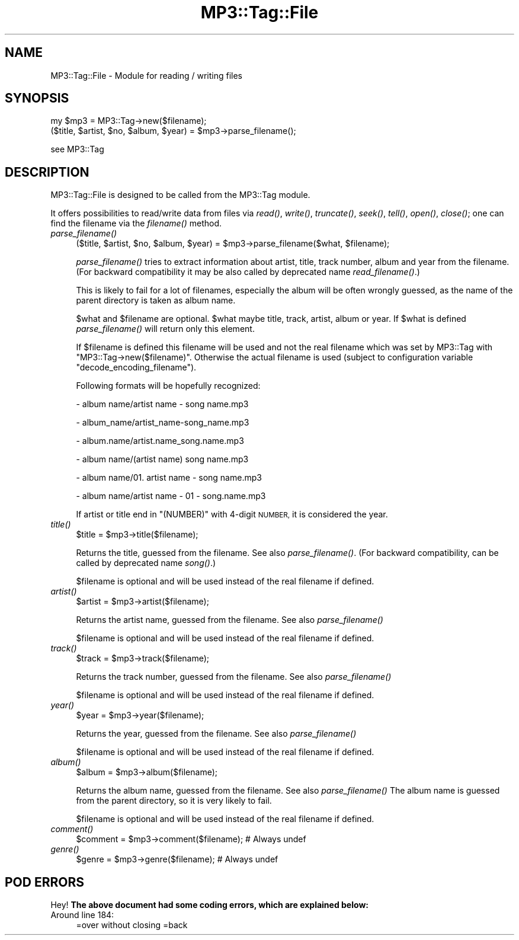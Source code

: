 .\" Automatically generated by Pod::Man 4.09 (Pod::Simple 3.35)
.\"
.\" Standard preamble:
.\" ========================================================================
.de Sp \" Vertical space (when we can't use .PP)
.if t .sp .5v
.if n .sp
..
.de Vb \" Begin verbatim text
.ft CW
.nf
.ne \\$1
..
.de Ve \" End verbatim text
.ft R
.fi
..
.\" Set up some character translations and predefined strings.  \*(-- will
.\" give an unbreakable dash, \*(PI will give pi, \*(L" will give a left
.\" double quote, and \*(R" will give a right double quote.  \*(C+ will
.\" give a nicer C++.  Capital omega is used to do unbreakable dashes and
.\" therefore won't be available.  \*(C` and \*(C' expand to `' in nroff,
.\" nothing in troff, for use with C<>.
.tr \(*W-
.ds C+ C\v'-.1v'\h'-1p'\s-2+\h'-1p'+\s0\v'.1v'\h'-1p'
.ie n \{\
.    ds -- \(*W-
.    ds PI pi
.    if (\n(.H=4u)&(1m=24u) .ds -- \(*W\h'-12u'\(*W\h'-12u'-\" diablo 10 pitch
.    if (\n(.H=4u)&(1m=20u) .ds -- \(*W\h'-12u'\(*W\h'-8u'-\"  diablo 12 pitch
.    ds L" ""
.    ds R" ""
.    ds C` ""
.    ds C' ""
'br\}
.el\{\
.    ds -- \|\(em\|
.    ds PI \(*p
.    ds L" ``
.    ds R" ''
.    ds C`
.    ds C'
'br\}
.\"
.\" Escape single quotes in literal strings from groff's Unicode transform.
.ie \n(.g .ds Aq \(aq
.el       .ds Aq '
.\"
.\" If the F register is >0, we'll generate index entries on stderr for
.\" titles (.TH), headers (.SH), subsections (.SS), items (.Ip), and index
.\" entries marked with X<> in POD.  Of course, you'll have to process the
.\" output yourself in some meaningful fashion.
.\"
.\" Avoid warning from groff about undefined register 'F'.
.de IX
..
.if !\nF .nr F 0
.if \nF>0 \{\
.    de IX
.    tm Index:\\$1\t\\n%\t"\\$2"
..
.    if !\nF==2 \{\
.        nr % 0
.        nr F 2
.    \}
.\}
.\" ========================================================================
.\"
.IX Title "MP3::Tag::File 3"
.TH MP3::Tag::File 3 "2024-05-18" "perl v5.26.1" "User Contributed Perl Documentation"
.\" For nroff, turn off justification.  Always turn off hyphenation; it makes
.\" way too many mistakes in technical documents.
.if n .ad l
.nh
.SH "NAME"
MP3::Tag::File \- Module for reading / writing files
.SH "SYNOPSIS"
.IX Header "SYNOPSIS"
.Vb 1
\&  my $mp3 = MP3::Tag\->new($filename);
\&
\&  ($title, $artist, $no, $album, $year) = $mp3\->parse_filename();
.Ve
.PP
see MP3::Tag
.SH "DESCRIPTION"
.IX Header "DESCRIPTION"
MP3::Tag::File is designed to be called from the MP3::Tag module.
.PP
It offers possibilities to read/write data from files via \fIread()\fR, \fIwrite()\fR,
\&\fItruncate()\fR, \fIseek()\fR, \fItell()\fR, \fIopen()\fR, \fIclose()\fR; one can find the filename via
the \fIfilename()\fR method.
.IP "\fIparse_filename()\fR" 4
.IX Item "parse_filename()"
.Vb 1
\&  ($title, $artist, $no, $album, $year) = $mp3\->parse_filename($what, $filename);
.Ve
.Sp
\&\fIparse_filename()\fR tries to extract information about artist, title,
track number, album and year from the filename.  (For backward
compatibility it may be also called by deprecated name
\&\fIread_filename()\fR.)
.Sp
This is likely to fail for a lot of filenames, especially the album will
be often wrongly guessed, as the name of the parent directory is taken as
album name.
.Sp
\&\f(CW$what\fR and \f(CW$filename\fR are optional. \f(CW$what\fR maybe title, track, artist, album
or year. If \f(CW$what\fR is defined \fIparse_filename()\fR will return only this element.
.Sp
If \f(CW$filename\fR is defined this filename will be used and not the real
filename which was set by MP3::Tag with
\&\f(CW\*(C`MP3::Tag\->new($filename)\*(C'\fR.  Otherwise the actual filename is used
(subject to configuration variable \f(CW\*(C`decode_encoding_filename\*(C'\fR).
.Sp
Following formats will be hopefully recognized:
.Sp
\&\- album name/artist name \- song name.mp3
.Sp
\&\- album_name/artist_name\-song_name.mp3
.Sp
\&\- album.name/artist.name_song.name.mp3
.Sp
\&\- album name/(artist name) song name.mp3
.Sp
\&\- album name/01. artist name \- song name.mp3
.Sp
\&\- album name/artist name \- 01 \- song.name.mp3
.Sp
If artist or title end in \f(CW\*(C`(NUMBER)\*(C'\fR with 4\-digit \s-1NUMBER,\s0 it is considered
the year.
.IP "\fItitle()\fR" 4
.IX Item "title()"
.Vb 1
\& $title = $mp3\->title($filename);
.Ve
.Sp
Returns the title, guessed from the filename. See also \fIparse_filename()\fR.  (For
backward compatibility, can be called by deprecated name \fIsong()\fR.)
.Sp
\&\f(CW$filename\fR is optional and will be used instead of the real filename if defined.
.IP "\fIartist()\fR" 4
.IX Item "artist()"
.Vb 1
\& $artist = $mp3\->artist($filename);
.Ve
.Sp
Returns the artist name, guessed from the filename. See also \fIparse_filename()\fR
.Sp
\&\f(CW$filename\fR is optional and will be used instead of the real filename if defined.
.IP "\fItrack()\fR" 4
.IX Item "track()"
.Vb 1
\& $track = $mp3\->track($filename);
.Ve
.Sp
Returns the track number, guessed from the filename. See also \fIparse_filename()\fR
.Sp
\&\f(CW$filename\fR is optional and will be used instead of the real filename if defined.
.IP "\fIyear()\fR" 4
.IX Item "year()"
.Vb 1
\& $year = $mp3\->year($filename);
.Ve
.Sp
Returns the year, guessed from the filename. See also \fIparse_filename()\fR
.Sp
\&\f(CW$filename\fR is optional and will be used instead of the real filename if defined.
.IP "\fIalbum()\fR" 4
.IX Item "album()"
.Vb 1
\& $album = $mp3\->album($filename);
.Ve
.Sp
Returns the album name, guessed from the filename. See also \fIparse_filename()\fR
The album name is guessed from the parent directory, so it is very likely to fail.
.Sp
\&\f(CW$filename\fR is optional and will be used instead of the real filename if defined.
.IP "\fIcomment()\fR" 4
.IX Item "comment()"
.Vb 1
\& $comment = $mp3\->comment($filename);   # Always undef
.Ve
.IP "\fIgenre()\fR" 4
.IX Item "genre()"
.Vb 1
\& $genre = $mp3\->genre($filename);       # Always undef
.Ve
.SH "POD ERRORS"
.IX Header "POD ERRORS"
Hey! \fBThe above document had some coding errors, which are explained below:\fR
.IP "Around line 184:" 4
.IX Item "Around line 184:"
=over without closing =back

